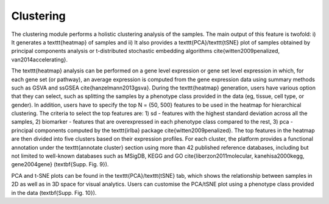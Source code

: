 .. _Clustering:

Clustering
================================================================================

The clustering module performs a holistic clustering analysis of the samples. The main output of this feature is twofold: i) It generates a \texttt{heatmap} of samples and ii) It also provides a \texttt{PCA}/\texttt{tSNE} plot of samples obtained by principal components analysis or t-distributed stochastic embedding algorithms \cite{witten2009penalized, van2014accelerating}.

The \texttt{heatmap} analysis can be performed on a gene level expression or gene set level expression in which, for each gene set (or pathway), an average expression is computed from the gene expression data using summary methods such as GSVA and ssGSEA \cite{hanzelmann2013gsva}. During the \texttt{heatmap} generation, users have various option that they can select, such as splitting the samples by a phenotype class provided in the data (eg, tissue, cell type, or gender). In addition, users have to specify the top N = {50, 500} features to be used in the heatmap for hierarchical clustering. The criteria to select the top features are: 1) sd - features with the highest standard deviation across all the samples, 2) biomarker - features that are overexpressed in each phenotype class compared to the rest, 3) pca - principal components computed by the \texttt{irlba}  package \cite{witten2009penalized}. The top features in the heatmap are then divided into five clusters based on their expression profiles. For each cluster, the platform provides a functional annotation under the \texttt{annotate cluster} section using more than 42 published reference databases, including but not limited to well-known databases such as MSigDB, KEGG and GO \cite{liberzon2011molecular, kanehisa2000kegg, gene2004gene} (\textbf{Supp. Fig. 9}).

PCA and t-SNE plots can be found in the \texttt{PCA}/\texttt{tSNE} tab, which shows the relationship between samples in 2D as well as in 3D space for visual analytics. Users can customise the PCA/tSNE plot using a phenotype class provided in the data (\textbf{Supp. Fig. 10}).